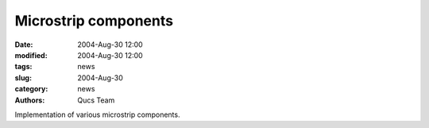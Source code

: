 Microstrip components
#####################

:date: 2004-Aug-30 12:00
:modified: 2004-Aug-30 12:00
:tags: news
:slug: 2004-Aug-30
:category: news
:authors: Qucs Team

Implementation of various microstrip components.

